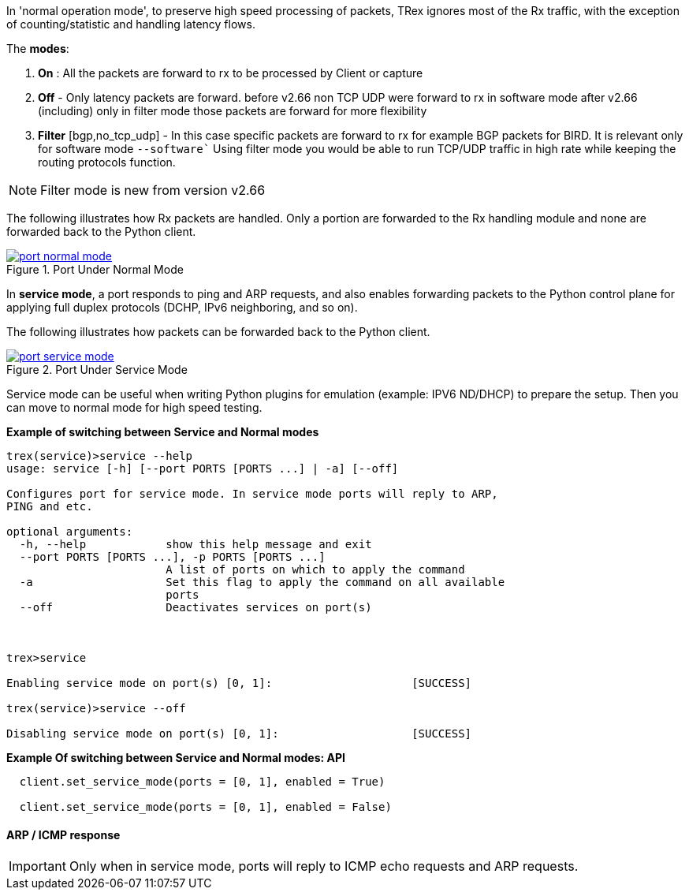 

anchor:service_mode[]

In 'normal operation mode', to preserve high speed processing of packets, TRex ignores most of the Rx traffic, with the exception of counting/statistic and handling latency flows.

The *modes*: 

1. *On* : All the packets are forward to rx to be processed by Client or capture 
2. *Off* - Only latency packets are forward. before v2.66 non TCP UDP were forward to rx in software mode after v2.66 (including) only in filter mode those packets are forward for more flexibility  
3. *Filter* [bgp,no_tcp_udp] - In this case specific packets are forward to rx for example BGP packets for BIRD. It is relevant only for software mode `--software``
Using filter mode you would be able to run TCP/UDP traffic in high rate while keeping the routing protocols function.  

[NOTE]
=====================================================================
Filter mode is new from version v2.66
=====================================================================

The following illustrates how Rx packets are handled. Only a portion are forwarded to the Rx handling module and none are forwarded back to the Python client.

image::images/port_normal_mode.png[title="Port Under Normal Mode",align="left",width={p_width}, link="images/port_normal_mode.png"]


In *service mode*, a port responds to ping and ARP requests, and also enables forwarding packets to the Python control plane for applying full duplex protocols (DCHP, IPv6 neighboring, and so on).

The following illustrates how packets can be forwarded back to the Python client.

image::images/port_service_mode.png[title="Port Under Service Mode",align="left",width={p_width}, link="images/port_service_mode.png"]

Service mode can be useful when writing Python plugins for emulation (example: IPV6 ND/DHCP) to prepare the setup. Then you can move to normal mode for high speed testing.


.*Example of switching between Service and Normal modes*
[source,bash]
----

trex(service)>service --help
usage: service [-h] [--port PORTS [PORTS ...] | -a] [--off]

Configures port for service mode. In service mode ports will reply to ARP,
PING and etc.

optional arguments:
  -h, --help            show this help message and exit
  --port PORTS [PORTS ...], -p PORTS [PORTS ...]
                        A list of ports on which to apply the command
  -a                    Set this flag to apply the command on all available
                        ports
  --off                 Deactivates services on port(s)



trex>service

Enabling service mode on port(s) [0, 1]:                     [SUCCESS]

trex(service)>service --off

Disabling service mode on port(s) [0, 1]:                    [SUCCESS]

----

.*Example Of switching between Service and Normal modes: API*
[source,Python]
----

  client.set_service_mode(ports = [0, 1], enabled = True)
  
  client.set_service_mode(ports = [0, 1], enabled = False)

----

==== ARP / ICMP response
[IMPORTANT]
Only when in service mode, ports will reply to ICMP echo requests and ARP requests.

